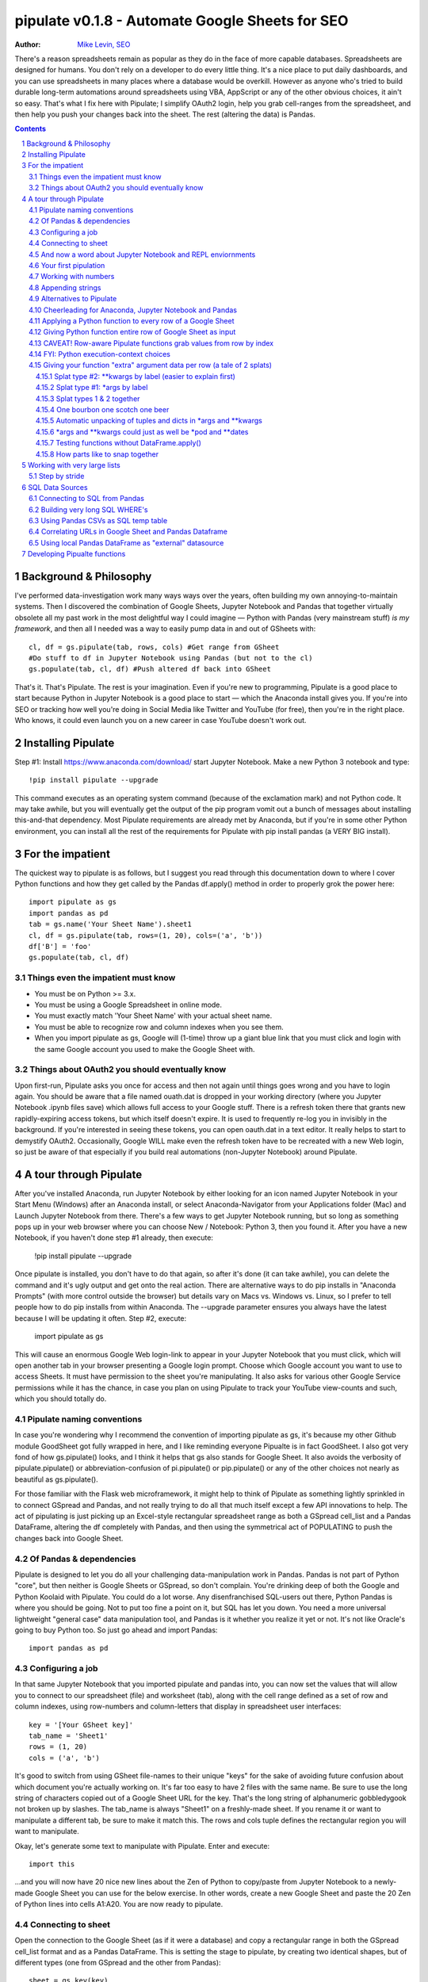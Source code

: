 
=============== 
pipulate v0.1.8 - Automate Google Sheets for SEO
===============

:Author: `Mike Levin, SEO <http://mikelev.in>`_

There's a reason spreadsheets remain as popular as they do in the face of more
capable databases. Spreadsheets are designed for humans. You don't rely on a
developer to do every little thing. It's a nice place to put daily dashboards,
and you can use spreadsheets in many places where a database would be overkill.
However as anyone who's tried to build durable long-term automations around
spreadsheets using VBA, AppScript or any of the other obvious choices, it ain't
so easy. That's what I fix here with Pipulate; I simplify OAuth2 login, help
you grab cell-ranges from the spreadsheet, and then help you push your changes
back into the sheet. The rest (altering the data) is Pandas.


.. contents::
    :backlinks: none

.. sectnum::


######################################## 
Background & Philosophy
########################################

I've performed data-investigation work many ways ways over the years, often
building my own annoying-to-maintain systems. Then I discovered the combination
of Google Sheets, Jupyter Notebook and Pandas that together virtually obsolete
all my past work in the most delightful way I could imagine — Python with
Pandas (very mainstream stuff) *is my framework*, and then all I needed was a
way to easily pump data in and out of GSheets with::

    cl, df = gs.pipulate(tab, rows, cols) #Get range from GSheet
    #Do stuff to df in Jupyter Notebook using Pandas (but not to the cl)
    gs.populate(tab, cl, df) #Push altered df back into GSheet

That's it. That's Pipulate. The rest is your imagination. Even if you're new to
programming, Pipulate is a good place to start because Python in Jupyter
Notebook is a good place to start — which the Anaconda install gives you. If
you're into SEO or tracking how well you're doing in Social Media like Twitter
and YouTube (for free), then you're in the right place. Who knows, it could
even launch you on a new career in case YouTube doesn't work out.

######################################## 
Installing Pipulate
########################################

Step #1: Install https://www.anaconda.com/download/ start Jupyter Notebook.
Make a new Python 3 notebook and type::

    !pip install pipulate --upgrade

This command executes as an operating system command (because of the
exclamation mark) and not Python code. It may take awhile, but you will
eventually get the output of the pip program vomit out a bunch of messages
about installing this-and-that dependency. Most Pipulate requirements are
already met by Anaconda, but if you're in some other Python environment, you
can install all the rest of the requirements for Pipulate with pip install
pandas (a VERY BIG install).

######################################## 
For the impatient
########################################

The quickest way to pipulate is as follows, but I suggest you read through this
documentation down to where I cover Python functions and how they get called by
the Pandas df.apply() method in order to properly grok the power here::

    import pipulate as gs
    import pandas as pd
    tab = gs.name('Your Sheet Name').sheet1
    cl, df = gs.pipulate(tab, rows=(1, 20), cols=('a', 'b'))
    df['B'] = 'foo'
    gs.populate(tab, cl, df)

****************************************
Things even the impatient must know
****************************************

- You must be on Python >= 3.x.
- You must be using a Google Spreadsheet in online mode.
- You must exactly match 'Your Sheet Name' with your actual sheet name.
- You must be able to recognize row and column indexes when you see them.
- When you import pipulate as gs, Google will (1-time) throw up a giant blue
  link that you must click and login with the same Google account you used to
  make the Google Sheet with.

****************************************
Things about OAuth2 you should eventually know
****************************************

Upon first-run, Pipulate asks you once for access and then not again until
things goes wrong and you have to login again. You should be aware that a file
named ouath.dat is dropped in your working directory (where you Jupyter
Notebook .ipynb files save) which allows full access to your Google stuff.
There is a refresh token there that grants new rapidly-expiring access tokens,
but which itself doesn't expire. It is used to frequently re-log you in
invisibly in the background. If you're interested in seeing these tokens, you
can open oauth.dat in a text editor. It really helps to start to demystify
OAuth2. Occasionally, Google WILL make even the refresh token have to be
recreated with a new Web login, so just be aware of that especially if you
build real automations (non-Jupyter Notebook) around Pipulate.

######################################## 
A tour through Pipulate
########################################

After you've installed Anaconda, run Jupyter Notebook by either looking for an
icon named Jupyter Notebook in your Start Menu (Windows) after an Anaconda
install, or select Anaconda-Navigator from your Applications folder (Mac) and
Launch Jupyter Notebook from there. There's a few ways to get Jupyter Notebook
running, but so long as something pops up in your web browser where you can
choose New / Notebook: Python 3, then you found it. After you have a new
Notebook, if you haven't done step #1 already, then execute:

    !pip install pipulate --upgrade

Once pipulate is installed, you don't have to do that again, so after it's done
(it can take awhile), you can delete the command and it's ugly output and get
onto the real action. There are alternative ways to do pip installs in
"Anaconda Prompts" (with more control outside the browser) but details vary on
Macs vs. Windows vs. Linux, so I prefer to tell people how to do pip installs
from within Anaconda. The --upgrade parameter ensures you always have the
latest because I will be updating it often. Step #2, execute:

    import pipulate as gs

This will cause an enormous Google Web login-link to appear in your Jupyter
Notebook that you must click, which will open another tab in your browser
presenting a Google login prompt. Choose which Google account you want to use
to access Sheets. It must have permission to the sheet you're manipulating. It
also asks for various other Google Service permissions while it has the chance,
in case you plan on using Pipulate to track your YouTube view-counts and such,
which you should totally do.

****************************************
Pipulate naming conventions
****************************************

In case you're wondering why I recommend the convention of importing pipulate
as gs, it's because my other Github module GoodSheet got fully wrapped in here,
and I like reminding everyone Pipualte is in fact GoodSheet. I also got very
fond of how gs.pipulate() looks, and I think it helps that gs also stands for
Google Sheet. It also avoids the verbosity of pipulate.pipulate() or
abbreviation-confusion of pi.pipulate() or pip.pipulate() or any of the other
choices not nearly as beautiful as gs.pipulate().

For those familiar with the Flask web microframework, it might help to think of
Pipulate as something lightly sprinkled in to connect GSpread and Pandas, and
not really trying to do all that much itself except a few API innovations to
help. The act of pipulating is just picking up an Excel-style rectangular
spreadsheet range as both a GSpread cell_list and a Pandas DataFrame, altering
the df completely with Pandas, and then using the symmetrical act of POPULATING
to push the changes back into Google Sheet.

****************************************
Of Pandas & dependencies
****************************************

Pipulate is designed to let you do all your challenging data-manipulation work
in Pandas. Pandas is not part of Python "core", but then neither is Google
Sheets or GSpread, so don't complain. You're drinking deep of both the Google
and Python Koolaid with Pipulate. You could do a lot worse. Any disenfranchised
SQL-users out there, Python Pandas is where you should be going. Not to put too
fine a point on it, but SQL has let you down. You need a more universal
lightweight "general case" data manipulation tool, and Pandas is it whether you
realize it yet or not. It's not like Oracle's going to buy Python too. So just
go ahead and import Pandas::

    import pandas as pd

****************************************
Configuring a job
****************************************

In that same Jupyter Notebook that you imported pipulate and pandas into, you
can now set the values that will allow you to connect to our spreadsheet (file)
and worksheet (tab), along with the cell range defined as a set of row and
column indexes, using row-numbers and column-letters that display in
spreadsheet user interfaces::

    key = '[Your GSheet key]'
    tab_name = 'Sheet1'
    rows = (1, 20)
    cols = ('a', 'b')

It's good to switch from using GSheet file-names to their unique "keys" for the
sake of avoiding future confusion about which document you're actually working
on. It's far too easy to have 2 files with the same name. Be sure to use the
long string of characters copied out of a Google Sheet URL for the key. That's
the long string of alphanumeric gobbledygook not broken up by slashes. The
tab_name is always "Sheet1" on a freshly-made sheet. If you rename it or want
to manipulate a different tab, be sure to make it match this. The rows and cols
tuple defines the rectangular region you will want to manipulate.

Okay, let's generate some text to manipulate with Pipulate. Enter and execute::

    import this

...and you will now have 20 nice new lines about the Zen of Python to
copy/paste from Jupyter Notebook to a newly-made Google Sheet you can use for
the below exercise. In other words, create a new Google Sheet and paste the 20
Zen of Python lines into cells A1:A20. You are now ready to pipulate.

****************************************
Connecting to sheet
****************************************

Open the connection to the Google Sheet (as if it were a database) and copy a
rectangular range in both the GSpread cell_list format and as a Pandas
DataFrame. This is setting the stage to pipulate, by creating two identical
shapes, but of different types (one from GSpread and the other from Pandas)::

    sheet = gs.key(key)
    tab = sheet.worksheet(tab_name)
    cl, df = gs.pipulate(tab, rows, cols)

Even though the cl is a cell_list from GSpread, it is also very similar to
Python's core datatype called list. Jupyter Notebook lets you inspect the
contexts of cl or df simply by running them on their own line. Type this and
hit Enter::

    cl

As you can see, GSpread cell_lists are just what one might call a
one-dimensional array in other languages, which is the same as a normal Python
list datatype. However, a few extra attributes have been layered onto each
cell, such as cl[0]._row to see what row a cell belongs to and cl[0]._col for
its column. In this way, GSpread avoids more complex shapes like a list of
lists or a list of tuples, but it does make manipulating it directly as if a
spreadsheet a challenge, which is pretty frustrating because that's the entire
reason you use a library like GSpread.

Have no fear; Pandas to the rescue! It's not the cl we're going to manipulate.
It's the df, which is a Pandas DataFrame and has a lot of powerful
database-like tricks built-in. All we have to do is NOT TOUCH the cl until such
time as we push our changes back to the spreadsheet. You can also inspect the
df with Jupyter Notebook::

    df

****************************************
And now a word about Jupyter Notebook and REPL enviornments
****************************************

You can inspect objects like cl and df this way because you are in a REPL
(read, eval, print, loop) for Python code execution where the contents of a cl
or df is just sort of "hanging around" frozen in memory MID-EXECUTION for your
casual perusal. This is both a small miracle, and makes Jupyter Notebook the
ideal place for for scientists and marketers to "feel their way around" data
before building resilient automations.

I'm also helping you jump on the same bandwagon that's helping scientists solve
the crisis of reproducibility that hit their field a few years back when they
realized that 70% of published scientific research was unreproducible. While
much credit goes to Jupyter Notebook, it's really Anaconda that gets it all
installed and erases that pesky multi-platform issues that usually become very
major stumbling blocks—even for scientists.

****************************************
Your first pipulation
****************************************

Say you wanted to just plug the value "foo" into column B::

    df['B'] = 'foo'

You can now "push" your changed dataframe object back into the still
compatibly-shaped cell_list object, but peek at it first "in memory" by just
typing df all by itself::

    df

Make the changes that you see in memory push back out to the spreasheet. Watch
the browser as you populate to see the changes occur!::

    gs.populate(tab, cl, df)

Congratulations. You've just pipulated.

Plugging data dynamically into Google Sheets is nothing new. Pipulate just
simplifies it. To do something slightly more interesting, you can simply copy
the contents of column A to B::

    df['B'] = df['A']
    gs.populate(tab, cl, df)

****************************************
Working with numbers
****************************************

Say there were numbers in column A and you wanted column be to be that number
times 2. Notice I have to convert column A to integers even if they look like
numbers in the spreadsheet, because GSpread converts all numbers to strings::

    df['B'] = df['A'].astype(int) * 2

This example will throw an error if you try it on the Zen of Python data, you
would get ValueError: invalid literal for int() with base 10: 'The Zen of
Python, by Tim Peters'. But you can put numbers in column A and execute this to
see a simple *2 operation and acquaint yourself with how automate-able things
start to become when you replace tedious manual Excel processes with
automation. 

****************************************
Appending strings
****************************************

If you wanted to append foo to column A and put the result in column B (like
above, but appending strings to an already already string-type column).::

    df['B'] = df['A'] + 'foo'


****************************************
Alternatives to Pipulate
****************************************

Embedded application languages like Microsoft's VBA or Google's AppScript can
achieve similar results, but if I need to explain to you why these are not as
good as using Python on the back-end, you're in the wrong place. The same goes
for the ever-increasing selection of paid-for Excel and GDocs plug-ins and
other proprietary vendor products which probably don't quite do what you need.

Pipulate is mostly about Python and Pandas. You could replace gs.pipulate() and
gs.populate() with pd.read_csv() and pd.to_csv() and take Google Sheets out of
the equation entirely, or use Excel instead of GSheets by swapping PyExcel for
GSpread. My thinking is that if you have to learn and master one tool for this
sort of data manipulation, it might as well be Python/Pandas.

****************************************
Cheerleading for Anaconda, Jupyter Notebook and Pandas
****************************************

The above example with .astype() also shows that even if you know Python,
there's some new learning to do here for things like casting datatypes, which
is actually different from pure Python. Pandas sits on NumPy which is a popular
C-optimized Python library that provides N-dimensional arrays for the same kind
of work that IBM dinosaurs still do in Fortran for science and stuff. Pandas is
a FRAMEWORK on top of NumPy for such work, but which turns out to be perfectly
designed for what I used to use Pipulate for when it was a Flash-based Web app.

****************************************
Applying a Python function to every row of a Google Sheet
****************************************

Now say you wanted to apply a function to every line of the DataFrame to do
something like retrieve a title tag from a web address, and you had a function
that looked like::

    def status_code(url):
        import requests
        rv = 'failed'
        try:
            rv = requests.get(url).status_code
        except:
            pass
        return rv

Now you can get the status code of every URL in column A with::

    df['B'] = df['A'].apply(status_code)

This is where the "framework" known as Pandas steps in with its own
conventions. Pandas knows to take the function named in the apply method and
for every row of the dataframe, plug the value found in column A into the
function called status_code and plug the resulting value into column B. Look
carefully at what's going on here, because it's about to get a lot more
complicated.

****************************************
Giving Python function entire row of Google Sheet as input
****************************************

While the above example is powerful, it's not nearly as powerful as feeding TWO
arguments to the function using values from out of each row of the dataframe.
To do that, we simply call the .apply() method of the ENTIRE DATAFRAME and not
just a row::

    df['B'] = df.apply(func, axis=1)

There's a few things to note here. First, we HAVE TO include the axis=1
argument or else each COLUMN will be fed to the function by default as it
iterates through the dataframe. When you use the df.apply() method, you can
step through the entire dataframe row-by-row or column-by-column, and we simply
have to include axis=1 to PRESERVE the row-by-row behavior of calling the apply
method directly from a row (when it's implicit). Now, we can select a 3-column
range::

    key = '[Your GSheet key]'
    tab_name = 'Sheet1'
    rows = (1, 4)
    cols = ('a', 'c') # <--Switched "b" to "c"
    sheet = gs.key(key)
    tab = sheet.worksheet(tab_name)
    cl, df = gs.pipulate(tab, rows, cols)

Now we plan on putting a URL in column A and some text that we're going to look
for on the page in column B. Instead of just returning a response code, we will
return how many times the text was found in the retrieved HTML of the page. So,
we will desire to apply this command::

    df['C'] = df.apply(count_times, axis=1)

****************************************
CAVEAT! Row-aware Pipulate functions grab values from row by index
****************************************

However now the count_times function has more responsibility than the
status_code function. Specifically, it needs to know to get the URL from column
A and the keyword from column B, so we rewrite status_code as follows::

    def count_times(row):
        import requests
        url = row[0]
        keyword = row[1]
        rv = None
        try:
            ro = requests.get(url)
        except:
            pass
        rv = '--'
        if ro and ro.status_code == 200:
            rv = ro.text.count(keyword)
        return rv

With the above example, you put the URL you want to examine in column A and the
text whose occurrences you want to count on the page in column B. The results
appear in column C. This is where it starts getting more complex, and there are
ALWAYS costs to complexity. Mapping has to go somewhere, and I currently choose
to put it INSIDE Pipulate functions, which is not necessarily the best
long-term decision, but complex as it may be, you're going to be able to follow
everything that's going on right there in front of you without maintaining
some awful set of per-project externalized mapping tables... ugh! You'll suffer
through that sort of thing soon enough. For here, for now; MAGIC NUMBERS!

****************************************
FYI: Python execution-context choices
****************************************

Remember that the Python code is running under your control so you are not
limited as you would be using Google's own built-in Apps Script (Google's
answer to VBA) for the same purposes. Your Python code is running on your local
machine (via Jupyter Notebook) and can easily be moved to the cloud or on cheap
hardware like Raspberry Pi's. Truth be told, Jupyter Notebook is optional.

All your data manipulation or "creative work" is taking place in Pandas
DataGrids which you are "painting" onto in memory. Aside from copying the
initial range out of a spreadsheet and then pasting the identically-shaped but
altered rectangular spreadsheet range back in, this entire system is just
becoming adept at Pandas using GSheets instead of CSVs.

****************************************
Giving your function "extra" argument data per row (a tale of 2 splats)
****************************************

When stepping row-by-row through a Python Pandas DataFrame, it is often
desirable to insert "meta" attributes that can be used in the function WITHOUT
putting those numbers wastefully on every row of the spreadsheet you're
manipulating. Say the data we wanted to add is a date and it was the same dates
for every row. 

===== === ========== ==========
one   com 2018-10-01 2018-10-31
two   net 2018-10-01 2018-10-31
three org 2018-10-01 2018-10-31
===== === ========== ==========

Since the date would be the same all the way down, using a whole column in a
Google Sheet for it would be a waste. In fact, GSheets has some limit to how
many cells you can have, so an extra column with nothing but repeated data is
very "expensive" quota-wise and slows your sheet down. Instead, only keep the
unique data per-row in the sheet. The Pandas API (and Python API in a broader
sense) provides for passing in both fixed-position arguments and labeled
arguments by sort of "side-loading" them in as follows::

    df['C'] = df.apply(func, axis=1, start='2018-01-01', end='2018-01-31')

APIs are weird. They work different ways in different languages, and this is
how Python works. It's weird, but wonderful. There are subtle rules you have to
get down here that just comes with experience. It's called learning to think
Pythonically, If you're in Jupyter Notebook, take a moment to run this::

    import this

--------------------
Splat type #2: \**kwargs by label (easier to explain first)
--------------------

The argument named (\*\*kwargs) accepts as a parameter EITHER a Python
dictionary object (called a dict, which looks a lot like JSON) or it will
accept the more common command-line convention of name=value, name2=value2...
as if being typed-in a terminal. I had a lot of difficulty grokking this, but
it's one of the reasons Python is used to create user-loved "API-wrappers" to
every non-Python API out there. Look at how you're going to have to ACCESS
those values from inside a function::

    df['C'] = df.apply(func, axis=1, start='2018-01-01', end='2018-01-31')

    def func(row, **kwargs):
        number = row[0]
        tld = row[1]
        kwarg1 = kwargs['start']
        kwarg2 = kwargs['end']
        # Do stuff here
        return stuff

--------------------
Splat type #1: \*args by label
--------------------

That was an example where you have multiple labeled arguments like start and
end dates. But if it's being side-loaded in a similar fashion similar to the
row, then you use the other type of splat that only uses a single asterisk in
the function argument definition::

    df['c'] = df.apply(func, axis=1, args=('two', 'peas'))

    def func(row, *args):
        number = row[0]
        tld = row[1]
        arg1 = args[0]
        arg2 = args[1]
        # do stuff here
        return stuff

--------------------
Splat types 1 & 2 together
--------------------

And then as you would imagine, you can mix positional \*splatting with labeled
\**splatting. You just have to use positional first and labeled second (or
last, actually), because if you think about it, that's how it must be::

    df['c'] = df.apply(func, axis=1, args=('two', 'peas'), 
                       start='2018-01-01', end='2018-01-31')

    def func(row, *args):
        number = row[0]
        tld = row[1]
        kwarg1 = kwargs['start']
        kwarg2 = kwargs['end']
        arg1 = args[0]
        arg2 = args[1]
        # do stuff here
        return stuff

--------------------
One bourbon one scotch one beer
--------------------

Just to put a fine point on it, because it's really that important, the very
common way to define a pipulate function and its arguments is::

    def func(row, *args, **kwargs):

...which gets invoked stand-alone like this::

    func(one_row, one_tuple, one_dict)

...or via Pandas like this::

    df.apply(func, axis=1, one_tuple, one_dict)

...is the same as saying:

1. Define a function named "func".
2. Require something in position 1.
3. Optionally expect a tuple of next.
4. Optionally expect a dictionary of labeled values as the last thing(s).

--------------------
Automatic unpacking of tuples and dicts in \*args and \*\*kwargs
--------------------

If passing all these lists and name/value pairs starts to get ugly, remember
Python actually likes to unpack for tuples and dicts for you as you splat. So
this ugly form of the above API-call::

    df['c'] = df.apply(func, axis=1, args=('two', 'peas'), 
                       start='2018-01-01', end='2018-01-31')

...can be re-written in Python as::

    pod = ('two', 'peas')
    dates = {'start' : '2018-01-01', 'end': '2018-01-31'}
    df['C'] = df.apply(func, axis=1, pod, dates)

So the common pattern for a Pipulate function which you plan to apply to every
row of a Pandas DataFrame using the .apply() method is::

    my_val = func(a_list, a_tuple, a_dict)

...where a_list is the row's values as fed-in by Pandas, and the a_tuple and
a_dict are positional and labeled arguments optionally provided by you. So say
the data you're manipulating is:

===== === 
one   com 
two   net 
three org 
===== === 

--------------------
\*args and \*\*kwargs could just as well be \*pod and \*\*dates
--------------------

But you also need start and end dates and a few other values you need to throw
in that you don't want to label ('two', 'peas'). The Pipulate function to could
look like::

    def func(row, *pod, **dates):
        postion = row[0]
        tld = row[1]
        pea1 = pod[0]
        pea2 = pod[1]
        start = dates['start']
        end = dates['end']

--------------------
Testing functions without DataFrame.apply()
--------------------

If you don't really want to connect to Google Sheets and you just want to test
your Pipulate function with dummy data to simulate the DataFrame.apply() call,
you can use the function directly like this::

    my_val = func(['three', 'org'],
                  ('two', 'peas'),
                  start='2018-01-01',
                  end='2018-01-31')

But when the time comes to use it with Panda's DataFrame.apply(), it would look
like this. Just a reminder, the word "func" is actually the name of the
function that you've defined (with def) and axis=1 is what makes ROWS get fed
in on each step through the DataFrame::

    df['C'] = df.apply(func, axis=1, 
                       pod=('two', 'peas'),
                       start='2018-01-01',
                       end='2018-01-31')

Whether you label the tuple or not in the call is optional, but if you do, it
has to match the definition. Otherwise, its position is enough.

--------------------
How parts like to snap together
--------------------

Some pretty cool concepts of bundling and unbundling of attributes between
Python objects and more common command-line API style is going on here. You
don't have to use the Python objects as the argument parameters. You can break
out and unbundle them yourself. If we only have one date parameter for example,
we could feed it in an unlabeled fixed position::

    pod = ('two', 'peas')
    dates = {'start' : '2018-01-01', 'end': '2018-01-31'}

...which leads to the simplest form to look at::

    df['C'] = df.apply(func, axis=1, pod, dates)

And there you have it. That's pretty much the basic use of Pipulate for
completely open-ended semi-automated Python Kung Fu in Google Sheets. If you're
anything like me, you're feeling chills running down your back at the
possibilities. If jumping onto the SCIENCE bandwagon that's occurring (to fix
their "crisis of accountability") isn't also the future of SEO, then I don't
know what is. All Pipulate does is let you get it in and out of GSheets easily,
so you can focus on the hard parts. Let the crazy ad hoc SEO investigations of
your dreams begin!

########################################
Working with very large lists
########################################

Google Sheet is not always the best place to process very large lists, but the
alternative is often worse, so the trick is to just decide by what size chunks
you should process at a time. This concept is sometimes called step-by-stride.
To use step-by-stride with Pipulate we take a basic example and simply add a
"stride" variable and edit out the last 2 lines that set and push the values::

    import pandas as pd
    import pipulate as gs
    stride = 100
    key = '[Your GSheet key]'
    tab_name = 'Sheet1'
    rows = (1, 10000)
    cols = ('a', 'b')
    sheet = gs.key(key)
    tab = sheet.worksheet(tab_name)
    cl, df = gs.pipulate(tab, rows, cols)
    #df['B'] = 'foo'
    #gs.populate(tab, cl, df)

****************************************
Step by stride
****************************************

In the above example, we only added a "stride" variable and edited out the last
2 lines that updates the sheet. Say the sheet were 10,000 rows long. Updating A
LOT of data with one of these AJAX-y data-calls is never a good idea. The
bigger the attempted update of a GSheet in one-pass, the more mysterious things
are going on while you wait, and the likelihood of an entire update failing
because of a single row failing goes up. The solution is to travel 10,000 rows
by 100-row strides (or smaller) and we wanted it to take 1000 steps. We replace
the last 2 lines with the following step-by-stride code::

    steps = rows[1] - rows[0] + 1
    for i in range(steps):
        row = i % stride
        if not row:
            r1 = rows[0] + i
            r2 = r1 + stride - 1
            rtup = (r1, r2)
            print('Cells %s to %s:' % rtup)
            cl, df = gs.pipulate(tab, rtup, cols)
            df['B'] = 'foo'
            gs.populate(tab, cl, df)

And that's pretty much it. All together, the code to process 10,000 rows by
100-row long strides directly in Google Sheets for accomplishing almost
anything you can write in a function to replace 'foo' with one of the fancier
pandas API calls described above::

    import pandas as pd
    import pipulate as gs
    stride = 100
    key = '[Your GSheet key]'
    tab_name = 'Sheet1'
    rows = (1, 10000)
    cols = ('a', 'b')
    sheet = gs.key(key)
    tab = sheet.worksheet(tab_name)
    cl, df = gs.pipulate(tab, rows, cols)
    steps = rows[1] - rows[0] + 1
    for i in range(steps):
        row = i % stride
        if not row:
            r1 = rows[0] + i
            r2 = r1 + stride - 1
            rtup = (r1, r2)
            print('Cells %s to %s:' % rtup)
            cl, df = gs.pipulate(tab, rtup, cols)
            df['B'] = 'foo'
            gs.populate(tab, cl, df)

########################################
SQL Data Sources
########################################

It's easiest to pipulate when you only have to apply one quick function to
every line of a list because it takes advantage of the Pandas framework
conventions; how the .apply() method works in particular. HOWEVER, if your
per-row query is a slow and expensive SQL query INSIDE a pipulate function like
this (the WRONG way)::

    def hits(row, **kwargs):
        import psycopg2
        import apis
        url = row[1]
        start = kwargs['start']
        end = kwargs['end']
        a = apis.constr
        atup = tuple(a[x] for x in a.keys())
        user, password, host, port, dbname = atup
        constr = "user='%s' password='%s' host='%s' port='%s' dbname='%s'" % atup
        conn = psycopg2.connect(constr)
        sql = """SELECT
            url,
            sum(hits) as hits
        FROM
            table_name
        WHERE
            url = '%s'
            AND date >= '%s'
            AND date <= '%s'
        GROUP BY
            url
        """ % (url, start, end)
        df = pd.read_sql(sql, con=conn)
        return df['hits'].iloc[0]

****************************************
Connecting to SQL from Pandas
****************************************

We now want to move the SQL query OUTSIDE the function intended to be called
from .apply(). Instead, you get all the records in one go and plop them onto
your drive as a CSV file and hit THAT later in the function from .apply().
Getting psycopg2 installed is usually easiest through Anaconda's conda repo
system (not covered here). First we connect to SQL::

    a = apis.constr
    atup = tuple(a[x] for x in a.keys())
    user, password, host, port, dbname = atup
    constr = "user='%s' password='%s' host='%s' port='%s' dbname='%s'" % atup
    conn = psycopg2.connect(constr)

****************************************
Building very long SQL WHERE's
****************************************

Next, we're going to need to build a string fragment for use in the SQL query
that calls out every single URL that we want to get data back on. One of the
worst parts about SQL is "in list" manipulations. The only way to be sure is a
pattern like this::

    WHERE
        url = 'example1'
        OR url = 'example2'
        OR url = 'example3'
        OR url = 'example4'

...and so on for as many URLs as you have to check. They're probably in your
Google sheet already, so let's grab them into a list in a way that creates
almost the exact above pattern (yay, Python!)::

    urls = df['A'].tolist()
    urls = "url = '%s'" % "' OR url = '".join(urls)

The 2 lines above convert a Pandas DataFrame into a standard Python list and
then into a fragment of a SQL statement. When people talk about being
expressive AND brief in Python, this is what they mean. Being able to read and
write statements like those above is a pure joy. You can look at the urls value
in Jupyter Notebook to confirm it's good (if a bit wordy) valid SQL that will
slip right into a query. Now, we unify the SQL fragment above with the rest of
the SQL statement using the endlessly beautiful possibilities of the Python
API::

    def sql_stmt(urls, start, end):
        return """SELECT
            url,
            sum(hits) as hits
        FROM
            table_name
        WHERE
            %s
            AND date >= '%s'
            AND date <= '%s'
        GROUP BY
            url
        """ % (sql_urls, start, end)

****************************************
Using Pandas CSVs as SQL temp table
****************************************

You can now use the above function that really only returns the not-executed
multi-line text string which is used to populate a Pandas DataFrame and cache
the results locally just in case you come back during a separate Jupyter
Notebook session, you won't have to re-execute the query (unless you want the
freshet data)::

    df_sql = pd.read_sql(sql_stmt(urls, start='2018-01-01', end='2018-01-31'), con=conn)
    df_sql.to_csv('df_sql.csv') #In case you need it later
    df_sql = pd.read_csv('df_sql.csv', index_col=0) #Optional / already in memory

****************************************
Correlating URLs in Google Sheet and Pandas Dataframe
****************************************

We will now use this data source which now contains the "result" list of URLs
with the accompanying the number of hits each got in that time-window to create
your own Pipulate data source (or service). The GROUP BY in the query and
sum(hits) is aggregating all the hit counters into one entry per URL. The
correlation here is similar to an Excel VLookup. We make a pipualte function
for the DataFrame.apply() method to use THIS local data::

    def hits(row, **kwargs):
        url = row[1]
        df_obj = kwargs['df_obj']
        retval = 'Not found'
        try:
            retval = df_obj.loc[df_obj['url'] == url]
            retval = retval['hits'].iloc[0]
        except:
            pass
        return retval

****************************************
Using local Pandas DataFrame as "external" datasource
****************************************

Now instead of hitting the remote, slow, expensive SQL database every time, we
execute the SQL once at the beginning and can use the local data to pipulate::

    key = '[Your GSheet key]'
    tab_name = 'Sheet1'
    rows = (1, 1000)
    cols = ('a', 'b')
    sheet = gs.key(key)
    tab = sheet.worksheet(tab_name)

    cl, df = gs.pipulate(tab, rows, cols)
    df['B'] = df.apply(hits, axis=1, df_obj=df_sql)
    gs.populate(tab, cl, df)

Or if it's over a huge list or is error-prone and will need rows entirely
skipped because of bad data or whatever, we can step by stride by replacing the
above 3 lines with::

    stride = 10
    steps = rows[1] - rows[0] + 1
    for i in range(steps):
        row = i % stride
        if not row:
            r1 = rows[0] + i
            r2 = r1 + stride - 1
            rtup = (r1, r2)
            print('Cells %s to %s:' % rtup)
            cl, df = gs.pipulate(tab, rtup, cols)
            try:
                df['B'] = df.apply(hits, axis=1, df_obj=df_sql)
                gs.populate(tab, cl, df)
            except:
                pass

########################################
Developing Pipualte functions
########################################

Because Pipulate functions are really just Python functions (generally being
called through the Pandas DataFrame.apply() method), you can develop Pipulate
functions just as you would any other Python funciton. 

The only unusal concern is how when you feed an entire "row" of a dataframe to
a Python function, it takes the form of an arbitrary variable name (usually
row) containing a numerically indexed list of values (the values from the row,
of course). This only means that a wee bit of "mapping" need be done inside the
function. So say you needed to apply an arbirary function to column C using the
data from both columns A and B in this form::

    df['C'] = df.apply(arbitrary_function, axis=1)

...then you would need to write the arbitrary function like this::

    def arbitrary_function(row):
        value_from_A = row[0]
        value_from_B = row[1]
        # Do something here to
        # populate return_value.
        return return_value

...so when you're developing functions, the idea is to simulate a Pandas
DataFrame row in default Python list syntax to feed into the function for
testing... which is this easy::

    simulated_row = ['foo', 'bar']

So in Jupyter Notebook actually feeding the simulated row to the arbitrary
function for actually running and testing OUTSIDE the Pipulate framework looks
like this::

    arbitrary_function(simulated_row)

...so developing functions for Pipulate is easy-peasy. Just design your
functions to always just take in the first argument as a list whose values have
meaning because of their fixed positions — which naturally represent the cell
values from rows you'll be pulling in from a spreadsheet.

By the way, namedtuples are the superior way of doing this when not bound by a
pre-existing framework, but whatever. Pandas is worth it.

